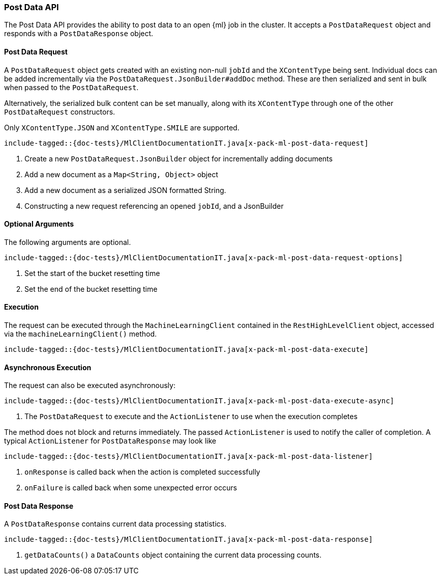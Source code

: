 [[java-rest-high-x-pack-ml-post-data]]
=== Post Data API

The Post Data API provides the ability to post data to an open
 {ml} job in the cluster.
It accepts a `PostDataRequest` object and responds
with a `PostDataResponse` object.

[[java-rest-high-x-pack-ml-post-data-request]]
==== Post Data Request

A `PostDataRequest` object gets created with an existing non-null `jobId`
and the `XContentType` being sent. Individual docs can be added
incrementally via the `PostDataRequest.JsonBuilder#addDoc` method.
These are then serialized and sent in bulk when passed to the `PostDataRequest`.

Alternatively, the serialized bulk content can be set manually, along with its `XContentType`
through one of the other `PostDataRequest` constructors.

Only `XContentType.JSON` and `XContentType.SMILE` are supported.

["source","java",subs="attributes,callouts,macros"]
--------------------------------------------------
include-tagged::{doc-tests}/MlClientDocumentationIT.java[x-pack-ml-post-data-request]
--------------------------------------------------
<1> Create a new `PostDataRequest.JsonBuilder` object for incrementally adding documents
<2> Add a new document as a `Map<String, Object>` object
<3> Add a new document as a serialized JSON formatted String.
<4> Constructing a new request referencing an opened `jobId`, and a JsonBuilder

==== Optional Arguments

The following arguments are optional.

["source","java",subs="attributes,callouts,macros"]
--------------------------------------------------
include-tagged::{doc-tests}/MlClientDocumentationIT.java[x-pack-ml-post-data-request-options]
--------------------------------------------------
<1> Set the start of the bucket resetting time
<2> Set the end of the bucket resetting time

[[java-rest-high-x-pack-ml-post-data-execution]]
==== Execution

The request can be executed through the `MachineLearningClient` contained
in the `RestHighLevelClient` object, accessed via the `machineLearningClient()` method.

["source","java",subs="attributes,callouts,macros"]
--------------------------------------------------
include-tagged::{doc-tests}/MlClientDocumentationIT.java[x-pack-ml-post-data-execute]
--------------------------------------------------

[[java-rest-high-x-pack-ml-post-data-execution-async]]
==== Asynchronous Execution

The request can also be executed asynchronously:

["source","java",subs="attributes,callouts,macros"]
--------------------------------------------------
include-tagged::{doc-tests}/MlClientDocumentationIT.java[x-pack-ml-post-data-execute-async]
--------------------------------------------------
<1> The `PostDataRequest` to execute and the `ActionListener` to use when
the execution completes

The method does not block and returns immediately. The passed `ActionListener` is used
to notify the caller of completion. A typical `ActionListener` for `PostDataResponse` may
look like

["source","java",subs="attributes,callouts,macros"]
--------------------------------------------------
include-tagged::{doc-tests}/MlClientDocumentationIT.java[x-pack-ml-post-data-listener]
--------------------------------------------------
<1> `onResponse` is called back when the action is completed successfully
<2> `onFailure` is called back when some unexpected error occurs

[[java-rest-high-x-pack-ml-post-data-response]]
==== Post Data Response

A `PostDataResponse` contains current data processing statistics.

["source","java",subs="attributes,callouts,macros"]
--------------------------------------------------
include-tagged::{doc-tests}/MlClientDocumentationIT.java[x-pack-ml-post-data-response]
--------------------------------------------------
<1> `getDataCounts()` a `DataCounts` object containing the current
data processing counts.
